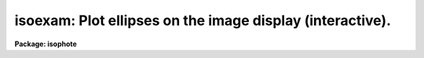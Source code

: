 .. _isoexam:

isoexam: Plot ellipses on the image display (interactive).
==========================================================

**Package: isophote**

.. raw:: html

  <section id="s_usage">
  <h3>Usage</h3>
  <p>
  isoexam  table 
  </p>
  </section>
  <section id="s_description">
  <h3>Description</h3>
  <p>
  The 'isoexam' task takes as input a table generated by task 'ellipse'.
  It displays the original image in the gray-scale image display (or
  alternatively uses a contour plot in the graphics window), and superposes 
  on it all ellipses contained in the table. 
  </p>
  <p>
  After graphing the ellipses, control goes to the image (or graphics)
  cursor, where the same commands available in the 'ellipse' task for
  display/roam/zoom, are available to examine the image and the fitted
  ellipses.
  </p>
  <p>
  The image display server (Ximtool, SAOimage) must be present before
  starting this task. It uses frame buffer #1.
  </p>
  </section>
  <section id="s_parameters">
  <h3>Parameters</h3>
  <dl id="l_table">
  <dt><b>table [file name]</b></dt>
  <!-- Sec='PARAMETERS' Level=0 Label='table' Line='table [file name]' -->
  <dd>Table containing the results of isophotometry analysis 
  (i.e., the table produced by 'ellipse').
  </dd>
  </dl>
  <dl>
  <dt><b>(dqf = <span style="font-family: monospace;">""</span>) [file name]</b></dt>
  <!-- Sec='PARAMETERS' Level=0 Label='' Line='(dqf = "") [file name]' -->
  <dd>Data Quality File name or extension. This is used to plot masked-out pixels
  on the image/graphics display. If set to <span style="font-family: monospace;">"none"</span>, eventually existing 
  DQF is ignored.
  </dd>
  </dl>
  <dl>
  <dt><b>(device = <span style="font-family: monospace;">"red"</span>) [string, allowed values: </b></dt>
  <!-- Sec='PARAMETERS' Level=0 Label='' Line='(device = "red") [string, allowed values: ' -->
  <dd>|stdgraph |white |red |green |blue 
  |yellow]
  Interactive device. For gray-scale image servers ('Ximtool', 'SAOimage'), 
  use color of graphics overlay. Server process must be already activated
  at workstation. For standard IRAF line-graphics, use 'stdgraph'.
  </dd>
  </dl>
  <dl>
  <dt><b>(icommands = <span style="font-family: monospace;">""</span>) [*imcur]</b></dt>
  <!-- Sec='PARAMETERS' Level=0 Label='' Line='(icommands = "") [*imcur]' -->
  <dd>Optional file with image cursor commands. If left empty, task will read
  standard <span style="font-family: monospace;">"imcur"</span> input when in interactive mode.
  </dd>
  </dl>
  <dl>
  <dt><b>(gcommands = <span style="font-family: monospace;">""</span>) [*gcur]</b></dt>
  <!-- Sec='PARAMETERS' Level=0 Label='' Line='(gcommands = "") [*gcur]' -->
  <dd>Optional file with graphics cursor commands. If left empty, task will read
  standard <span style="font-family: monospace;">"gcur"</span> input when in interactive mode.
  </dd>
  </dl>
  </section>
  <section id="s_examples">
  <h3>Examples</h3>
  </section>
  <section id="s_bugs">
  <h3>Bugs</h3>
  <p>
  To speed up plotting, the task has to read the full image array into memory.
  In memory-tight environments and when dealing with large images, it may 
  bomb out with <span style="font-family: monospace;">"Out of memory"</span> error.
  </p>
  </section>
  <section id="s_references">
  <h3>References</h3>
  <p>
  This task was written by I.Busko
  </p>
  </section>
  <section id="s_see_also">
  <h3>See also</h3>
  <p>
  iscursor, ellipse, isoimap, display, contour
  </p>
  
  </section>
  
  <!-- Contents: 'NAME' 'USAGE' 'DESCRIPTION' 'PARAMETERS' 'EXAMPLES' 'BUGS' 'REFERENCES' 'SEE ALSO'  -->
  
